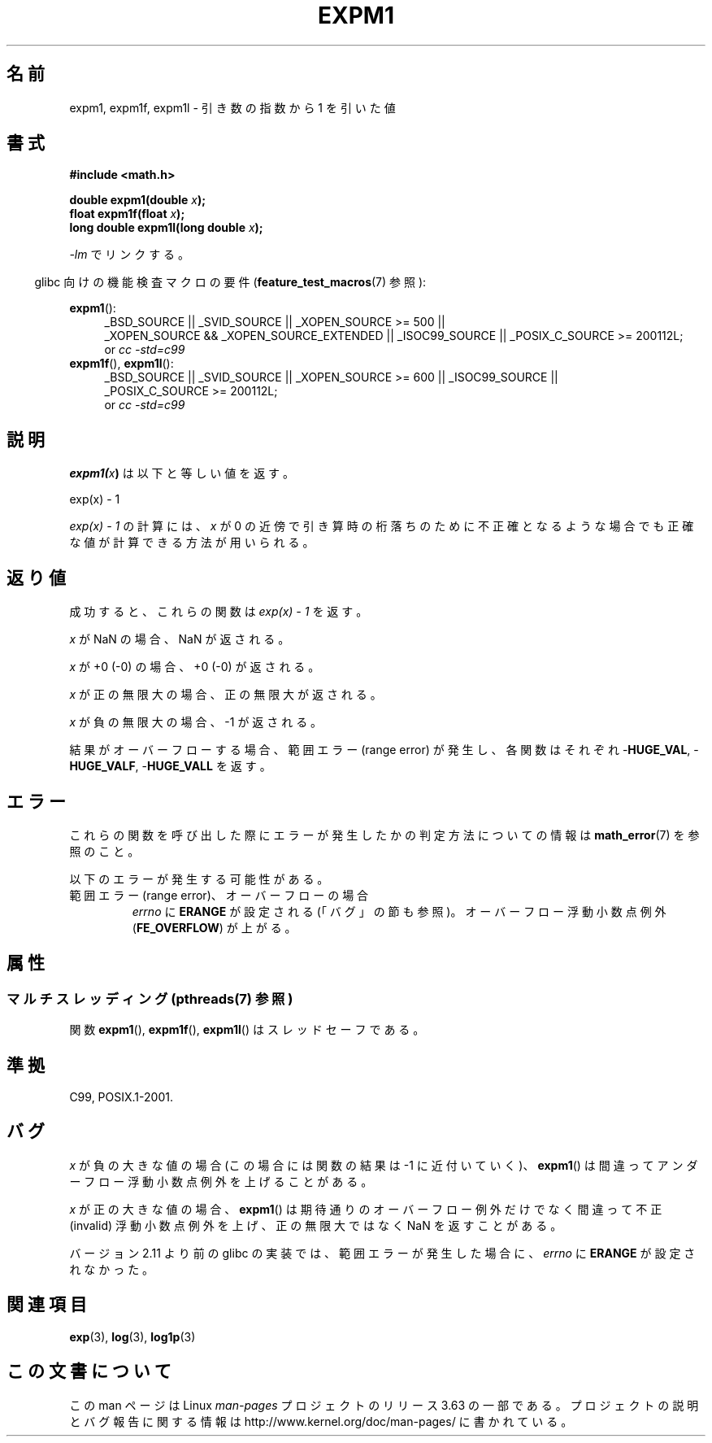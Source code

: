 .\" Copyright 1995 Jim Van Zandt <jrv@vanzandt.mv.com>
.\" and Copyright 2008, Linux Foundation, written by Michael Kerrisk
.\"     <mtk.manpages@gmail.com>
.\"
.\" %%%LICENSE_START(VERBATIM)
.\" Permission is granted to make and distribute verbatim copies of this
.\" manual provided the copyright notice and this permission notice are
.\" preserved on all copies.
.\"
.\" Permission is granted to copy and distribute modified versions of this
.\" manual under the conditions for verbatim copying, provided that the
.\" entire resulting derived work is distributed under the terms of a
.\" permission notice identical to this one.
.\"
.\" Since the Linux kernel and libraries are constantly changing, this
.\" manual page may be incorrect or out-of-date.  The author(s) assume no
.\" responsibility for errors or omissions, or for damages resulting from
.\" the use of the information contained herein.  The author(s) may not
.\" have taken the same level of care in the production of this manual,
.\" which is licensed free of charge, as they might when working
.\" professionally.
.\"
.\" Formatted or processed versions of this manual, if unaccompanied by
.\" the source, must acknowledge the copyright and authors of this work.
.\" %%%LICENSE_END
.\"
.\" Modified 2002-07-27 Walter Harms
.\" 	(walter.harms@informatik.uni-oldenburg.de)
.\"
.\"*******************************************************************
.\"
.\" This file was generated with po4a. Translate the source file.
.\"
.\"*******************************************************************
.\"
.\" Japanese Version Copyright (c) 1998 NAKANO Takeo all rights reserved.
.\" Translated Mon May 18 1998 by NAKANO Takeo <nakano@apm.seikei.ac.jp>
.\" Update Tue Sep 23 2003 by Akihiro MOTOKI <amotoki@dd.iij4u.or.jp>
.\" Updated 2008-09-16, Akihiro MOTOKI <amotoki@dd.iij4u.or.jp>
.\"
.TH EXPM1 3 2013\-10\-14 "" "Linux Programmer's Manual"
.SH 名前
expm1, expm1f, expm1l \- 引き数の指数から 1 を引いた値
.SH 書式
.nf
\fB#include <math.h>\fP
.sp
\fBdouble expm1(double \fP\fIx\fP\fB);\fP
.br
\fBfloat expm1f(float \fP\fIx\fP\fB);\fP
.br
\fBlong double expm1l(long double \fP\fIx\fP\fB);\fP
.sp
.fi
\fI\-lm\fP でリンクする。
.sp
.in -4n
glibc 向けの機能検査マクロの要件 (\fBfeature_test_macros\fP(7)  参照):
.in
.sp
.ad l
\fBexpm1\fP():
.RS 4
_BSD_SOURCE || _SVID_SOURCE || _XOPEN_SOURCE\ >=\ 500 || _XOPEN_SOURCE\ &&\ _XOPEN_SOURCE_EXTENDED || _ISOC99_SOURCE || _POSIX_C_SOURCE\ >=\ 200112L;
.br
or \fIcc\ \-std=c99\fP
.RE
.br
\fBexpm1f\fP(), \fBexpm1l\fP():
.RS 4
_BSD_SOURCE || _SVID_SOURCE || _XOPEN_SOURCE\ >=\ 600 || _ISOC99_SOURCE
|| _POSIX_C_SOURCE\ >=\ 200112L;
.br
or \fIcc\ \-std=c99\fP
.RE
.ad b
.SH 説明
\fBexpm1(\fP\fIx\fP\fB)\fP は以下と等しい値を返す。
.nf

    exp(x) \- 1

.fi
\fIexp(x) \- 1\fP の計算には、\fIx\fP が 0 の近傍で引き算時の桁落ちのために
不正確となるような場合でも正確な値が計算できる方法が用いられる。
.SH 返り値
成功すると、これらの関数は \fIexp(x)\ \-\ 1\fP を返す。

\fIx\fP が NaN の場合、NaN が返される。

\fIx\fP が +0 (\-0) の場合、+0 (\-0) が返される。

\fIx\fP が正の無限大の場合、正の無限大が返される。

\fIx\fP が負の無限大の場合、\-1 が返される。

結果がオーバーフローする場合、範囲エラー (range error) が発生し、 各関数はそれぞれ \-\fBHUGE_VAL\fP,
\-\fBHUGE_VALF\fP, \-\fBHUGE_VALL\fP を返す。
.SH エラー
これらの関数を呼び出した際にエラーが発生したかの判定方法についての情報は \fBmath_error\fP(7)  を参照のこと。
.PP
以下のエラーが発生する可能性がある。
.TP 
範囲エラー (range error)、オーバーフローの場合
.\"
.\" POSIX.1 specifies an optional range error (underflow) if
.\" x is subnormal.  Glibc does not implement this.
\fIerrno\fP に \fBERANGE\fP が設定される (「バグ」の節も参照)。 オーバーフロー浮動小数点例外 (\fBFE_OVERFLOW\fP)
が上がる。
.SH 属性
.SS "マルチスレッディング (pthreads(7) 参照)"
関数 \fBexpm1\fP(), \fBexpm1f\fP(), \fBexpm1l\fP() はスレッドセーフである。
.SH 準拠
.\" BSD.
C99, POSIX.1\-2001.
.SH バグ
.\" FIXME .
.\" Bug raised: http://sources.redhat.com/bugzilla/show_bug.cgi?id=6778
\fIx\fP が負の大きな値の場合 (この場合には関数の結果は \-1 に近付いていく)、 \fBexpm1\fP()
は間違ってアンダーフロー浮動小数点例外を上げることがある。

.\" FIXME .
.\" Bug raised: http://sources.redhat.com/bugzilla/show_bug.cgi?id=6814
.\" e.g., expm1(1e5) through expm1(1.00199970127e5),
.\" but not expm1(1.00199970128e5) and beyond.
\fIx\fP が正の大きな値の場合、 \fBexpm1\fP()  は期待通りのオーバーフロー例外だけでなく 間違って不正 (invalid)
浮動小数点例外を上げ、 正の無限大ではなく NaN を返すことがある。

.\" It looks like the fix was in 2.11, or possibly 2.12.
.\" I have no test system for 2.11, but 2.12 passes.
.\" From the source (sysdeps/i386/fpu/s_expm1.S) it looks
.\" like the changes were in 2.11.
.\" http://sources.redhat.com/bugzilla/show_bug.cgi?id=6788
バージョン 2.11 より前の glibc の実装では、 範囲エラーが発生した場合に、 \fIerrno\fP に \fBERANGE\fP が設定されなかった。
.SH 関連項目
\fBexp\fP(3), \fBlog\fP(3), \fBlog1p\fP(3)
.SH この文書について
この man ページは Linux \fIman\-pages\fP プロジェクトのリリース 3.63 の一部
である。プロジェクトの説明とバグ報告に関する情報は
http://www.kernel.org/doc/man\-pages/ に書かれている。

